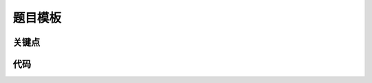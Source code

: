 
题目模板
===========================================


关键点
-------------------------------------


代码
-------------------------------------
